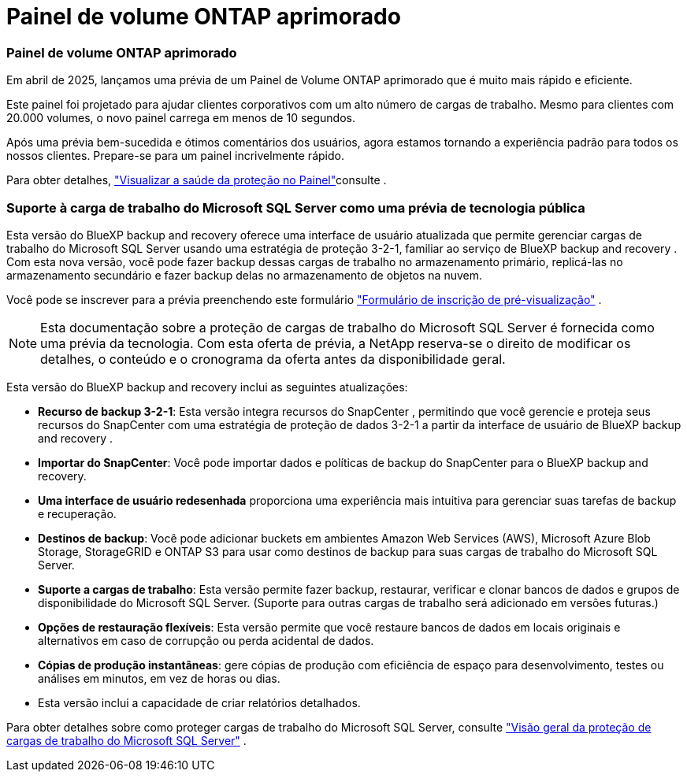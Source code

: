 = Painel de volume ONTAP aprimorado
:allow-uri-read: 




=== Painel de volume ONTAP aprimorado

Em abril de 2025, lançamos uma prévia de um Painel de Volume ONTAP aprimorado que é muito mais rápido e eficiente.

Este painel foi projetado para ajudar clientes corporativos com um alto número de cargas de trabalho. Mesmo para clientes com 20.000 volumes, o novo painel carrega em menos de 10 segundos.

Após uma prévia bem-sucedida e ótimos comentários dos usuários, agora estamos tornando a experiência padrão para todos os nossos clientes. Prepare-se para um painel incrivelmente rápido.

Para obter detalhes, link:br-use-dashboard.html["Visualizar a saúde da proteção no Painel"]consulte .



=== Suporte à carga de trabalho do Microsoft SQL Server como uma prévia de tecnologia pública

Esta versão do BlueXP backup and recovery oferece uma interface de usuário atualizada que permite gerenciar cargas de trabalho do Microsoft SQL Server usando uma estratégia de proteção 3-2-1, familiar ao serviço de BlueXP backup and recovery . Com esta nova versão, você pode fazer backup dessas cargas de trabalho no armazenamento primário, replicá-las no armazenamento secundário e fazer backup delas no armazenamento de objetos na nuvem.

Você pode se inscrever para a prévia preenchendo este formulário  https://forms.office.com/pages/responsepage.aspx?id=oBEJS5uSFUeUS8A3RRZbOojtBW63mDRDv3ZK50MaTlJUNjdENllaVTRTVFJGSDQ2MFJIREcxN0EwQi4u&route=shorturl["Formulário de inscrição de pré-visualização"^] .


NOTE: Esta documentação sobre a proteção de cargas de trabalho do Microsoft SQL Server é fornecida como uma prévia da tecnologia. Com esta oferta de prévia, a NetApp reserva-se o direito de modificar os detalhes, o conteúdo e o cronograma da oferta antes da disponibilidade geral.

Esta versão do BlueXP backup and recovery inclui as seguintes atualizações:

* *Recurso de backup 3-2-1*: Esta versão integra recursos do SnapCenter , permitindo que você gerencie e proteja seus recursos do SnapCenter com uma estratégia de proteção de dados 3-2-1 a partir da interface de usuário de BlueXP backup and recovery .
* *Importar do SnapCenter*: Você pode importar dados e políticas de backup do SnapCenter para o BlueXP backup and recovery.
* *Uma interface de usuário redesenhada* proporciona uma experiência mais intuitiva para gerenciar suas tarefas de backup e recuperação.
* *Destinos de backup*: Você pode adicionar buckets em ambientes Amazon Web Services (AWS), Microsoft Azure Blob Storage, StorageGRID e ONTAP S3 para usar como destinos de backup para suas cargas de trabalho do Microsoft SQL Server.
* *Suporte a cargas de trabalho*: Esta versão permite fazer backup, restaurar, verificar e clonar bancos de dados e grupos de disponibilidade do Microsoft SQL Server. (Suporte para outras cargas de trabalho será adicionado em versões futuras.)
* *Opções de restauração flexíveis*: Esta versão permite que você restaure bancos de dados em locais originais e alternativos em caso de corrupção ou perda acidental de dados.
* *Cópias de produção instantâneas*: gere cópias de produção com eficiência de espaço para desenvolvimento, testes ou análises em minutos, em vez de horas ou dias.
* Esta versão inclui a capacidade de criar relatórios detalhados.


Para obter detalhes sobre como proteger cargas de trabalho do Microsoft SQL Server, consulte link:br-use-mssql-protect-overview.html["Visão geral da proteção de cargas de trabalho do Microsoft SQL Server"] .
